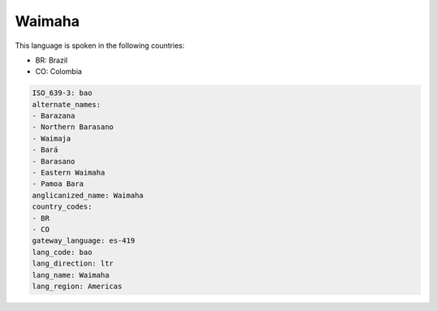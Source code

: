 .. _bao:

Waimaha
=======

This language is spoken in the following countries:

* BR: Brazil
* CO: Colombia

.. code-block:: yaml

    ISO_639-3: bao
    alternate_names:
    - Barazana
    - Northern Barasano
    - Waimaja
    - Bará
    - Barasano
    - Eastern Waimaha
    - Pamoa Bara
    anglicanized_name: Waimaha
    country_codes:
    - BR
    - CO
    gateway_language: es-419
    lang_code: bao
    lang_direction: ltr
    lang_name: Waimaha
    lang_region: Americas
    
